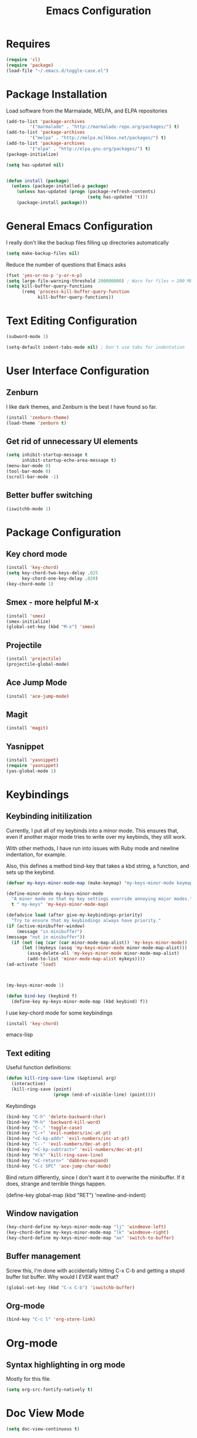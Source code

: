 #+TITLE: Emacs Configuration
#+OPTIONS: toc:nil

* Requires
#+begin_src emacs-lisp
(require 'cl)
(require 'package)
(load-file "~/.emacs.d/toggle-case.el")
#+end_src
* Package Installation 
Load software from the Marmalade, MELPA, and ELPA repositories

#+begin_src emacs-lisp
(add-to-list 'package-archives
	     '("marmalade" . "http://marmalade-repo.org/packages/") t)
(add-to-list 'package-archives
	     '("melpa" . "http://melpa.milkbox.net/packages/") t)
(add-to-list 'package-archives
	     '("elpa" . "http://elpa.gnu.org/packages/") t)
(package-initialize)

(setq has-updated nil)


(defun install (package)
  (unless (package-installed-p package)
    (unless has-updated (progn (package-refresh-contents)
                               (setq has-updated 't)))
    (package-install package)))
#+end_src
* General Emacs Configuration
I really don't like the backup files filling up directories automatically
#+begin_src emacs-lisp
(setq make-backup-files nil)
#+end_src

Reduce the number of questions that Emacs asks
#+begin_src emacs-lisp
(fset 'yes-or-no-p 'y-or-n-p)
(setq large-file-warning-threshold 200000000) ; Warn for files > 200 MB
(setq kill-buffer-query-functions
      (remq 'process-kill-buffer-query-function
            kill-buffer-query-functions))
#+end_src
* Text Editing Configuration
#+begin_src emacs-lisp
(subword-mode 1)

(setq-default indent-tabs-mode nil) ; Don't use tabs for indentation
#+end_src
* User Interface Configuration
** Zenburn
I like dark themes, and Zenburn is the best I have found so far.

#+begin_src emacs-lisp
(install 'zenburn-theme)
(load-theme 'zenburn t)
#+end_src
** Get rid of unnecessary UI elements
#+begin_src emacs-lisp
(setq inhibit-startup-message t
      inhibit-startup-echo-area-message t)
(menu-bar-mode 0)
(tool-bar-mode 0)
(scroll-bar-mode -1)
#+end_src

** Better buffer switching
#+begin_src emacs-lisp
(iswitchb-mode 1)
#+end_src
* Package Configuration
** Key chord mode
#+begin_src emacs-lisp
  (install 'key-chord)
  (setq key-chord-two-keys-delay .025
        key-chord-one-key-delay .020)
  (key-chord-mode 1)
#+end_src
** Smex - more helpful M-x
#+begin_src emacs-lisp
(install 'smex)
(smex-initialize)
(global-set-key (kbd "M-x") 'smex)
#+end_src
** Projectile
#+begin_src emacs-lisp
(install 'projectile)
(projectile-global-mode)
#+end_src
** Ace Jump Mode
#+begin_src emacs-lisp
(install 'ace-jump-mode)
#+end_src
** Magit
#+begin_src emacs-lisp
  (install 'magit)
#+end_src
** Yasnippet
#+begin_src emacs-lisp
  (install 'yasnippet)
  (require 'yasnippet)
  (yas-global-mode 1)
#+end_src
* Keybindings
** Keybinding initilization
Currently, I put all of my keybinds into a minor mode.
This ensures that, even if another major mode tries to write over my keybinds, they still work.

With other methods, I have run into issues with Ruby mode and newline indentation, for example.

Also, this defines a method bind-key that takes a kbd string, a function, and sets up the keybind.
#+begin_src emacs-lisp
(defvar my-keys-minor-mode-map (make-keymap) "my-keys-minor-mode keymap.")

(define-minor-mode my-keys-minor-mode
  "A minor mode so that my key settings override annoying major modes."
  t " my-keys" 'my-keys-minor-mode-map)

(defadvice load (after give-my-keybindings-priority)
  "Try to ensure that my keybindings always have priority."
(if (active-minibuffer-window) 
    (message "in minibuffer")
(message "not in minibuffer"))
  (if (not (eq (car (car minor-mode-map-alist)) 'my-keys-minor-mode))
      (let ((mykeys (assq 'my-keys-minor-mode minor-mode-map-alist)))
        (assq-delete-all 'my-keys-minor-mode minor-mode-map-alist)
        (add-to-list 'minor-mode-map-alist mykeys))))
(ad-activate 'load)



(my-keys-minor-mode 1)

(defun bind-key (keybind f)
  (define-key my-keys-minor-mode-map (kbd keybind) f))
#+end_src

I use key-chord mode for some keybindings
#+begin_src emacs-lisp
(install 'key-chord)
#+end_src emacs-lisp

** Text editing
Useful function definitions:
#+begin_src emacs-lisp
(defun kill-ring-save-line (&optional arg)
  (interactive)
  (kill-ring-save (point)
                  (progn (end-of-visible-line) (point))))
#+end_src

Keybindings
#+begin_src emacs-lisp
(bind-key "C-h" 'delete-backward-char)
(bind-key "M-h" 'backward-kill-word)
(bind-key "C-." 'toggle-case)
(bind-key "C-+" 'evil-numbers/inc-at-pt)
(bind-key "<C-kp-add>" 'evil-numbers/inc-at-pt)
(bind-key "C--" 'evil-numbers/dec-at-pt)
(bind-key "<C-kp-subtract>" 'evil-numbers/dec-at-pt)
(bind-key "M-k" 'kill-ring-save-line)
(bind-key "<C-return>" 'dabbrev-expand)
(bind-key "C-c SPC" 'ace-jump-char-mode)
#+end_src

Bind return differently, since I don't want it to overwrite the minibuffer.
If it does, strange and terrible things happen.
#+begin-src emacs-lisp
(define-key global-map (kbd "RET") 'newline-and-indent)
#+end_src
** Window navigation
#+begin_src emacs-lisp
(key-chord-define my-keys-minor-mode-map "lj" 'windmove-left)
(key-chord-define my-keys-minor-mode-map "lk" 'windmove-right)
(key-chord-define my-keys-minor-mode-map "ax" 'switch-to-buffer)
#+end_src
** Buffer management
Screw this, I'm done with accidentally hitting C-x C-b and getting a stupid buffer list buffer.
Why would I /EVER/ want that?
#+begin_src emacs-lisp
  (global-set-key (kbd "C-x C-b") 'iswitchb-buffer)
#+end_src
** Org-mode
#+begin_src emacs-lisp
(bind-key "C-c l" 'org-store-link)
#+end_src
* Org-mode
** Syntax highlighting in org mode
Mostly for this file.
#+begin_src emacs-lisp
(setq org-src-fontify-natively t)
#+end_src

* Doc View Mode
#+begin_src emacs-lisp
(setq doc-view-continuous t)
#+end_src
* Language-specific Configuration
** Haskell
#+begin_src emacs-lisp
(install 'haskell-mode)
(add-hook 'haskell-mode-hook 'turn-on-haskell-doc-mode)
(add-hook 'haskell-mode-hook 'turn-on-haskell-indentation)
#+end_src
** C
Set up indentation how I prefer it
#+begin_src emacs-lisp
(setq c-default-style "gnu"
      c-basic-offset 2)
(c-set-offset 'substatement-open 0)
#+end_src

Consider Arduino files to be C files
#+begin_src emacs-lisp
(add-to-list 'auto-mode-alist '("\.ino$" . c-mode))
#+end_src
** QML
QML's syntax is close enough to javascript that I've found javascript-mode to work well enough
#+begin_src emacs-lisp
(add-to-list 'auto-mode-alist '("\\.qml\\'" . javascript-mode))
#+end_src
** Scala
Install the major mode and REPL interaction mode
#+begin_src emacs-lisp
(install 'scala-mode2)
(install 'sbt-mode)
#+end_src
** Lisp / Emacs Lisp
#+begin_src emacs-lisp
  (install 'paredit)
  (autoload 'enable-paredit-mode "paredit"
    "Turn on pseudo-structural editing of Lisp code."
    t)
  (add-hook 'emacs-lisp-mode-hook       'enable-paredit-mode)
  (add-hook 'lisp-mode-hook             'enable-paredit-mode)
  (add-hook 'lisp-interaction-mode-hook 'enable-paredit-mode)
  (add-hook 'scheme-mode-hook           'enable-paredit-mode)
#+end_src
* Encryption
Any file ending in .gpg will be automatically encrypted.
When creating a new file, it will ask for a password when you first save it.
Then, the password will be required in order to open the file.
#+begin_src emacs-lisp
  (require 'epa-file)
#+end_src
* Miscellaneous Functions
** sudo-find-file
#+begin_src emacs-lisp
  (defun sudo-find-file (file-name)
    "Like find file, but opens the file as root."
    (interactive "FSudo Find File: ")
    (let ((tramp-file-name (concat "/sudo::" (expand-file-name file-name))))
      (find-file tramp-file-name)))
#+end_src

* Todo list
LaTeX auto-compile on save
Keybind in LaTeX mode for compile & open auto-reverted pdf viewer
Why does C-c C-e not open a new environment? (It fixes if I (package-install 'auctex))
C-x h for help prefix
Better way to type " in latex-mode
Better method than C-c C-e center <RET> C-c C-e tikzcd <RET>
